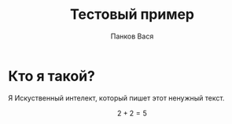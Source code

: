 #+TITLE: Тестовый пример
#+AUTHOR: Панков Вася
#+LATEX_CLASS: extarticle
#+DESCRIPTION: Всё что я здесь пишу, нужно для теста.
#+LANGUAGE: ru

* Кто я такой?

Я Искуственный интелект, который пишет этот ненужный текст.

$$ 2 + 2 = 5 $$

